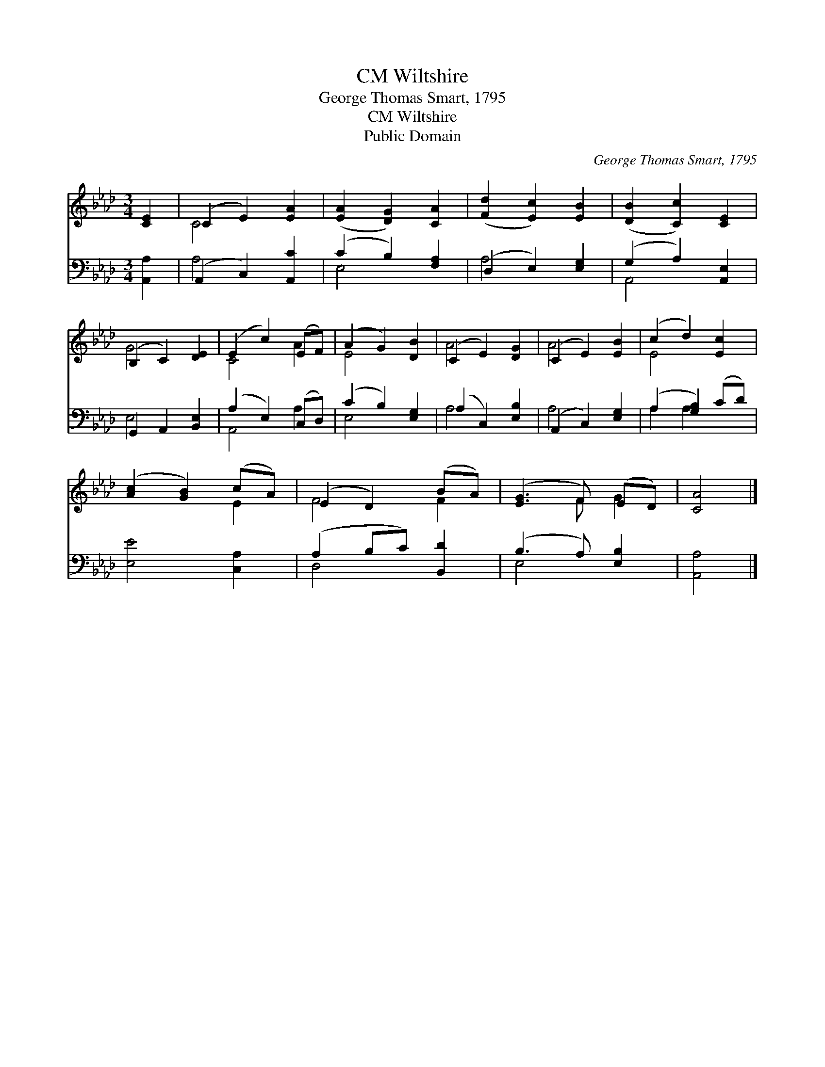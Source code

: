 X:1
T:Wiltshire, CM
T:George Thomas Smart, 1795
T:Wiltshire, CM
T:Public Domain
C:George Thomas Smart, 1795
Z:Public Domain
%%score ( 1 2 ) ( 3 4 )
L:1/8
M:3/4
K:Ab
V:1 treble 
V:2 treble 
V:3 bass 
V:4 bass 
V:1
 [CE]2 | (C2 E2) [EA]2 | ([EA]2 [DG]2) [CA]2 | ([Fd]2 [Ec]2) [EB]2 | ([DB]2 [Cc]2) [CE]2 | %5
 (B,2 C2) [DE]2 | (E2 c2) (EF) | (A2 G2) [DB]2 | (C2 E2) [DG]2 | (C2 E2) [EB]2 | (c2 d2) [Ec]2 | %11
 ([Ac]2 [GB]2) (cA) | (E2 D2) (BA) | ([EG]3 F) (ED) | [CA]4 |] %15
V:2
 x2 | C4 x2 | x6 | x6 | x6 | G4 x2 | C4 A2 | E4 x2 | A4 x2 | A4 x2 | E4 x2 | x4 E2 | F4 F2 | %13
 x3 F G2 | x4 |] %15
V:3
 [A,,A,]2 | (A,,2 C,2) [A,,C]2 | (C2 B,2) [F,A,]2 | (D,2 E,2) [E,G,]2 | (G,2 A,2) [A,,E,]2 | %5
 G,,2 A,,2 [B,,E,]2 | (A,2 E,2) (C,D,) | (C2 B,2) [E,G,]2 | (A,2 C,2) [E,B,]2 | %9
 (A,,2 C,2) [E,G,]2 | (A,2 [G,B,]2) (CD) | [E,E]4 [C,A,]2 | (A,2 B,C) [B,,D]2 | (B,3 A,) [E,B,]2 | %14
 [A,,A,]4 |] %15
V:4
 x2 | A,4 x2 | E,4 x2 | A,4 x2 | A,,4 x2 | E,4 x2 | A,,4 A,2 | E,4 x2 | A,4 x2 | A,4 x2 | %10
 A,2 A,2 x2 | x6 | D,4 x2 | E,4 x2 | x4 |] %15

